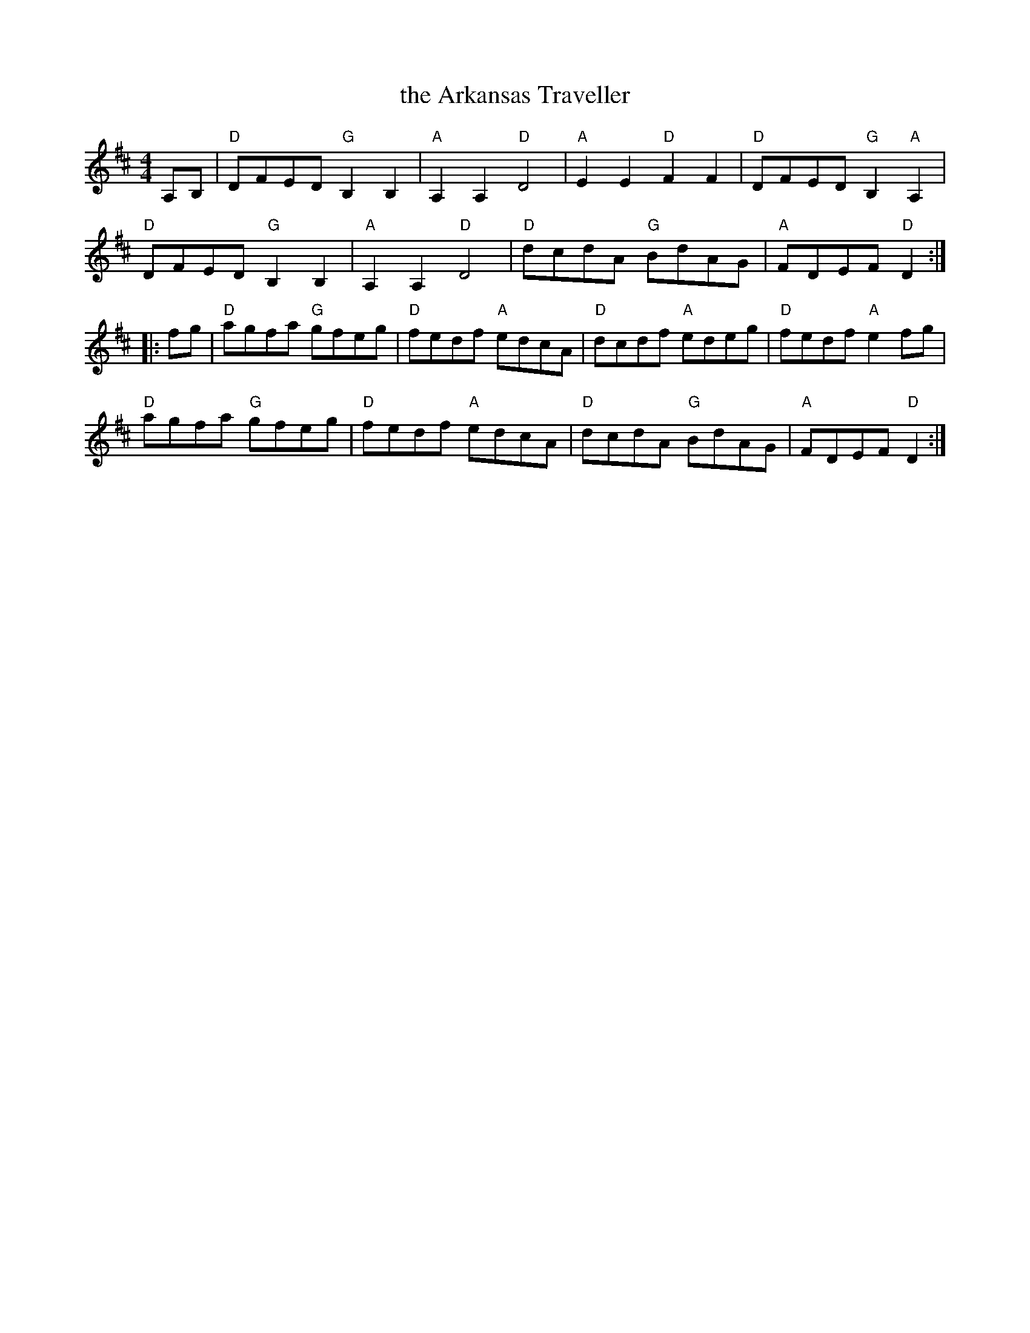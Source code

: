 X: 1
T: the Arkansas Traveller
%: the Arkansaw Traveller
%: I'm Bringing Home A Baby Bumblebee
M: 4/4
L: 1/8
Z: 2018 John Chambers <jc:trillian.mit.edu>
S: Milford NH Contra Dance collection
R: reel
K: D
A,B, |\
"D"DFED "G"B,2B,2 | "A"A,2A,2 "D"D4 |\
"A"E2E2 "D"F2F2 | "D"DFED "G"B,2"A"A,2 |
"D"DFED "G"B,2B,2 | "A"A,2A,2 "D"D4 |\
"D"dcdA "G"BdAG | "A"FDEF "D"D2 :|
|: fg |\
"D"agfa "G"gfeg | "D"fedf "A"edcA |\
"D"dcdf "A"edeg | "D"fedf "A"e2fg |
"D"agfa "G"gfeg | "D"fedf "A"edcA |\
"D"dcdA "G"BdAG | "A"FDEF "D"D2 :|
